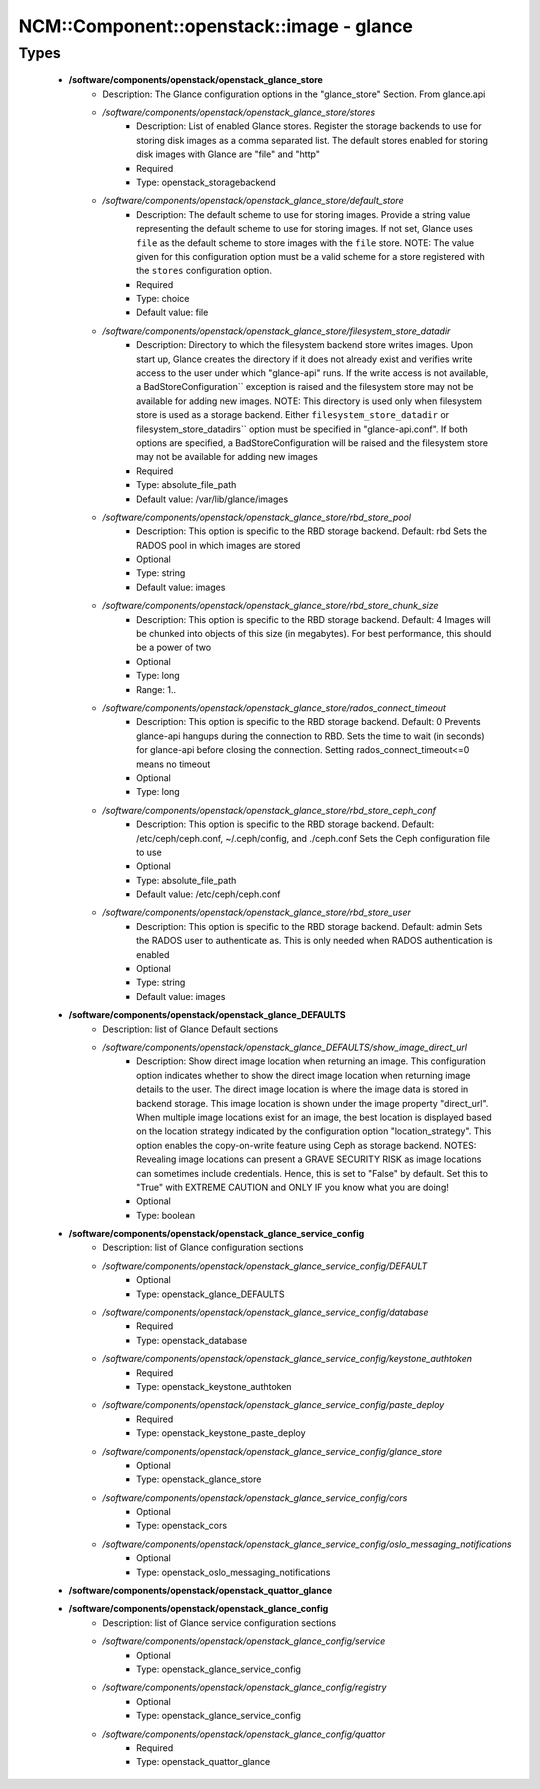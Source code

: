 ############################################
NCM\::Component\::openstack\::image - glance
############################################

Types
-----

 - **/software/components/openstack/openstack_glance_store**
    - Description: The Glance configuration options in the "glance_store" Section. From glance.api
    - */software/components/openstack/openstack_glance_store/stores*
        - Description: List of enabled Glance stores. Register the storage backends to use for storing disk images as a comma separated list. The default stores enabled for storing disk images with Glance are "file" and "http"
        - Required
        - Type: openstack_storagebackend
    - */software/components/openstack/openstack_glance_store/default_store*
        - Description: The default scheme to use for storing images. Provide a string value representing the default scheme to use for storing images. If not set, Glance uses ``file`` as the default scheme to store images with the ``file`` store. NOTE: The value given for this configuration option must be a valid scheme for a store registered with the ``stores`` configuration option.
        - Required
        - Type: choice
        - Default value: file
    - */software/components/openstack/openstack_glance_store/filesystem_store_datadir*
        - Description: Directory to which the filesystem backend store writes images. Upon start up, Glance creates the directory if it does not already exist and verifies write access to the user under which "glance-api" runs. If the write access is not available, a BadStoreConfiguration`` exception is raised and the filesystem store may not be available for adding new images. NOTE: This directory is used only when filesystem store is used as a storage backend. Either ``filesystem_store_datadir`` or filesystem_store_datadirs`` option must be specified in "glance-api.conf". If both options are specified, a BadStoreConfiguration will be raised and the filesystem store may not be available for adding new images
        - Required
        - Type: absolute_file_path
        - Default value: /var/lib/glance/images
    - */software/components/openstack/openstack_glance_store/rbd_store_pool*
        - Description: This option is specific to the RBD storage backend. Default: rbd Sets the RADOS pool in which images are stored
        - Optional
        - Type: string
        - Default value: images
    - */software/components/openstack/openstack_glance_store/rbd_store_chunk_size*
        - Description: This option is specific to the RBD storage backend. Default: 4 Images will be chunked into objects of this size (in megabytes). For best performance, this should be a power of two
        - Optional
        - Type: long
        - Range: 1..
    - */software/components/openstack/openstack_glance_store/rados_connect_timeout*
        - Description: This option is specific to the RBD storage backend. Default: 0 Prevents glance-api hangups during the connection to RBD. Sets the time to wait (in seconds) for glance-api before closing the connection. Setting rados_connect_timeout<=0 means no timeout
        - Optional
        - Type: long
    - */software/components/openstack/openstack_glance_store/rbd_store_ceph_conf*
        - Description: This option is specific to the RBD storage backend. Default: /etc/ceph/ceph.conf, ~/.ceph/config, and ./ceph.conf Sets the Ceph configuration file to use
        - Optional
        - Type: absolute_file_path
        - Default value: /etc/ceph/ceph.conf
    - */software/components/openstack/openstack_glance_store/rbd_store_user*
        - Description: This option is specific to the RBD storage backend. Default: admin Sets the RADOS user to authenticate as. This is only needed when RADOS authentication is enabled
        - Optional
        - Type: string
        - Default value: images
 - **/software/components/openstack/openstack_glance_DEFAULTS**
    - Description: list of Glance Default sections
    - */software/components/openstack/openstack_glance_DEFAULTS/show_image_direct_url*
        - Description: Show direct image location when returning an image. This configuration option indicates whether to show the direct image location when returning image details to the user. The direct image location is where the image data is stored in backend storage. This image location is shown under the image property "direct_url". When multiple image locations exist for an image, the best location is displayed based on the location strategy indicated by the configuration option "location_strategy". This option enables the copy-on-write feature using Ceph as storage backend. NOTES: Revealing image locations can present a GRAVE SECURITY RISK as image locations can sometimes include credentials. Hence, this is set to "False" by default. Set this to "True" with EXTREME CAUTION and ONLY IF you know what you are doing!
        - Optional
        - Type: boolean
 - **/software/components/openstack/openstack_glance_service_config**
    - Description: list of Glance configuration sections
    - */software/components/openstack/openstack_glance_service_config/DEFAULT*
        - Optional
        - Type: openstack_glance_DEFAULTS
    - */software/components/openstack/openstack_glance_service_config/database*
        - Required
        - Type: openstack_database
    - */software/components/openstack/openstack_glance_service_config/keystone_authtoken*
        - Required
        - Type: openstack_keystone_authtoken
    - */software/components/openstack/openstack_glance_service_config/paste_deploy*
        - Required
        - Type: openstack_keystone_paste_deploy
    - */software/components/openstack/openstack_glance_service_config/glance_store*
        - Optional
        - Type: openstack_glance_store
    - */software/components/openstack/openstack_glance_service_config/cors*
        - Optional
        - Type: openstack_cors
    - */software/components/openstack/openstack_glance_service_config/oslo_messaging_notifications*
        - Optional
        - Type: openstack_oslo_messaging_notifications
 - **/software/components/openstack/openstack_quattor_glance**
 - **/software/components/openstack/openstack_glance_config**
    - Description: list of Glance service configuration sections
    - */software/components/openstack/openstack_glance_config/service*
        - Optional
        - Type: openstack_glance_service_config
    - */software/components/openstack/openstack_glance_config/registry*
        - Optional
        - Type: openstack_glance_service_config
    - */software/components/openstack/openstack_glance_config/quattor*
        - Required
        - Type: openstack_quattor_glance
